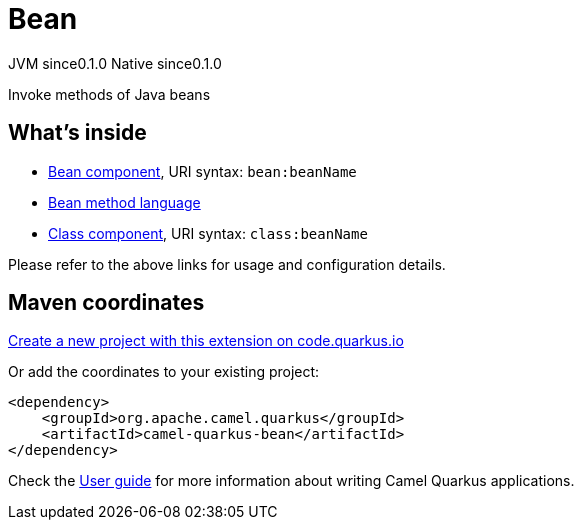 // Do not edit directly!
// This file was generated by camel-quarkus-maven-plugin:update-extension-doc-page
= Bean
:page-aliases: extensions/bean.adoc
:linkattrs:
:cq-artifact-id: camel-quarkus-bean
:cq-native-supported: true
:cq-status: Stable
:cq-status-deprecation: Stable
:cq-description: Invoke methods of Java beans
:cq-deprecated: false
:cq-jvm-since: 0.1.0
:cq-native-since: 0.1.0

[.badges]
[.badge-key]##JVM since##[.badge-supported]##0.1.0## [.badge-key]##Native since##[.badge-supported]##0.1.0##

Invoke methods of Java beans

== What's inside

* xref:{cq-camel-components}::bean-component.adoc[Bean component], URI syntax: `bean:beanName`
* xref:{cq-camel-components}:languages:bean-language.adoc[Bean method language]
* xref:{cq-camel-components}::class-component.adoc[Class component], URI syntax: `class:beanName`

Please refer to the above links for usage and configuration details.

== Maven coordinates

https://code.quarkus.io/?extension-search=camel-quarkus-bean[Create a new project with this extension on code.quarkus.io, window="_blank"]

Or add the coordinates to your existing project:

[source,xml]
----
<dependency>
    <groupId>org.apache.camel.quarkus</groupId>
    <artifactId>camel-quarkus-bean</artifactId>
</dependency>
----

Check the xref:user-guide/index.adoc[User guide] for more information about writing Camel Quarkus applications.

